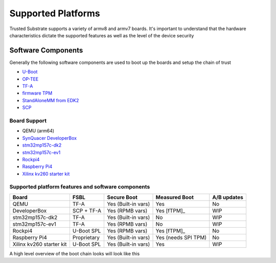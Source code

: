 ###################
Supported Platforms
###################

Trusted Substrate supports a variety of armv8 and armv7 boards.  It's important
to understand that the hardware characteristics dictate the supported features
as well as the level of the device security

Software Components
*******************

Generally the following software components are used to boot up the boards
and setup the chain of trust

- `U-Boot <https://source.denx.de/u-boot/u-boot>`_
- `OP-TEE <https://github.com/OP-TEE>`_
- `TF-A <https://git.trustedfirmware.org/TF-A/trusted-firmware-a.git/>`_
- `firmware TPM <https://github.com/microsoft/ms-tpm-20-ref>`_
- `StandAloneMM from EDK2 <https://github.com/tianocore/edk2-platforms.git>`_
- `SCP <https://github.com/ARM-software/SCP-firmware>`_


Board Support
=============

* QEMU (arm64)
* `SynQuacer DeveloperBox <https://www.96boards.org/product/developerbox/>`_
* `stm32mp157c-dk2 <https://www.st.com/en/evaluation-tools/stm32mp157c-dk2.html>`_
* `stm32mp157c-ev1 <https://www.st.com/en/evaluation-tools/stm32mp157c-ev1.html>`_
* `Rockpi4 <https://rockpi.org/rockpi4>`_
* `Raspberry Pi4 <https://www.raspberrypi.com/products/raspberry-pi-4-model-b/specifications/>`_
* `Xilinx kv260 starter kit <https://www.xilinx.com/products/som/kria/kv260-vision-starter-kit.html>`_

Supported platform features and software components
===================================================

======================== ============  =================== ======================== ===========
Board                    FSBL          Secure Boot         Measured Boot            A/B updates
======================== ============  =================== ======================== ===========
QEMU                     TF-A          Yes (Built-in vars) Yes                      No
DeveloperBox             SCP + TF-A    Yes (RPMB vars)     Yes [fTPM]_              WIP
stm32mp157c-dk2          TF-A          Yes (Built-in vars) No                       WIP
stm32mp157c-ev1          TF-A          Yes (RPMB vars)     No                       WIP
Rockpi4                  U-Boot SPL    Yes (RPMB vars)     Yes [fTPM]_              No
Raspberry Pi4            Proprietary   Yes (Built-in vars) Yes (needs SPI TPM)      No
Xilinx kv260 starter kit U-Boot SPL    Yes (Built-in vars) Yes                      WIP
======================== ============  =================== ======================== ===========

A high level overview of the boot chain looks will look like this

.. uml::

    object BL2 {
        U-Boot SPL
	    or
        TF-A BL2
    }
    object BL31 {
        Secure Monitor
    }
    object BL32 {
        OP-TEE
	    fTPM
	    StandAloneMM
    }
    object BL33 {
	    U-Boot
    }
    object OS {
        OS with UEFI
    }
    
    BL2 --> BL31
    BL2 --> BL32
    BL2 --> BL33
    BL33--> OS : UEFI Secure and Measured Boot
